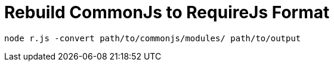 = Rebuild CommonJs to RequireJs Format

:hp-tags: note

----
node r.js -convert path/to/commonjs/modules/ path/to/output
----